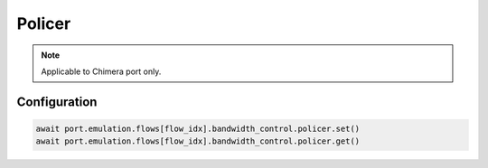 Policer
=============================

.. note::

    Applicable to Chimera port only.

Configuration
-----------------------

.. code-block:: python

    await port.emulation.flows[flow_idx].bandwidth_control.policer.set()
    await port.emulation.flows[flow_idx].bandwidth_control.policer.get()